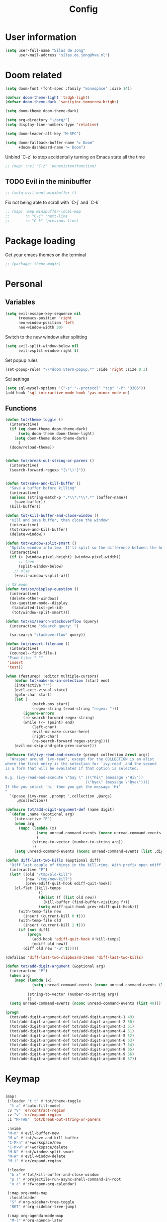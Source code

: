 #+TITLE: Config

* User information
#+begin_src emacs-lisp
(setq user-full-name "Silas de Jong"
      user-mail-address "silas.de.jong@hva.nl")
#+end_src
* Doom related
#+begin_src emacs-lisp
(setq doom-font (font-spec :family "monospace" :size 14))

(defvar doom-theme-light 'tsdgh-light)
(defvar doom-theme-dark 'sanityinc-tomorrow-bright)

(setq doom-theme doom-theme-dark)

(setq org-directory "~/org/")
(setq display-line-numbers-type 'relative)

(setq doom-leader-alt-key "M-SPC")

(setq doom-fallback-buffer-name "► Doom"
      +doom-dashboard-name "► Doom")
#+end_src

Unbind `C-z` to stop accidentally turning on Emacs state all the time
#+begin_src emacs-lisp
;; (map! :nvi "C-z" 'nonexistentfunction)
#+end_src

** TODO Evil in the minibuffer
#+begin_src emacs-lisp
;; (setq evil-want-minibuffer t)
#+end_src

Fix not being able to scroll with `C-j` and `C-k`
#+begin_src emacs-lisp
;; (map! :map minibuffer-local-map
;;       :n "C-j" 'next-line
;;       :n "C-k" 'previous-line)
#+end_src

* Package loading
Get your emacs themes on the terminal
#+begin_src emacs-lisp
;; (package! theme-magic)
#+end_src

* Personal
** Variables
#+begin_src emacs-lisp
(setq evil-escape-key-sequence nil
      treemacs-position 'right
      neo-window-position 'left
      neo-window-width 30)
#+end_src

Switch to the new window after splitting
#+begin_src emacs-lisp
(setq evil-split-window-below nil
      evil-vsplit-window-right t)
#+end_src

Set popup rules
#+begin_src emacs-lisp
(set-popup-rule! "\\*doom:vterm-popup.*" :side 'right :size 0.3)
#+end_src

Sql settings
#+begin_src emacs-lisp
(setq sql-mysql-options '("-s" "--protocol" "tcp" "-P" "3306"))
(add-hook 'sql-interactive-mode-hook 'yas-minor-mode-on)
#+end_src
** Functions
#+begin_src emacs-lisp
(defun tot/theme-toggle ()
  (interactive)
  (if (eq doom-theme doom-theme-dark)
      (setq doom-theme doom-theme-light)
    (setq doom-theme doom-theme-dark)
      )
  (doom/reload-theme))


(defun tot/break-out-string-or-parens ()
  (interactive)
  (search-forward-regexp "[\"\)']"))


(defun tot/save-and-kill-buffer ()
  "Save a buffer before killing"
  (interactive)
  (unless (string-match-p ".*\\*.*\\*.*" (buffer-name))
    (save-buffer))
  (kill-buffer))

(defun tot/kill-buffer-and-close-window ()
  "Kill and save buffer, then close the window"
  (interactive)
  (tot/save-and-kill-buffer)
  (delete-window))

(defun tot/window-split-smart ()
  "Splits window into two. It'll split so the difference between the height and the width of a window is as small as possible"
  (interactive)
  (if (> (window-pixel-height) (window-pixel-width))
      ;; then
      (split-window-below)
    ;; else
    (+evil-window-vsplit-a)))

;; SX mode
(defun tot/sx/display-question ()
  (interactive)
  (delete-other-windows)
  (sx-question-mode--display
   (tabulated-list-get-id)
   (tot/window-split-smart)))

(defun tot/sx/search-stackoverflow (query)
  (interactive "sSearch query: ")

  (sx-search "stackoverflow" query))

(defun tot/insert-filename ()
  (interactive)
  (counsel--find-file-1
 "Find file: " ""
 'insert
 'test))

(when (featurep! :editor multiple-cursors)
    (defun tot/make-mc-in-selection (start end)
    (interactive "r")
    (evil-exit-visual-state)
    (goto-char start)
    (let (
            (match-pos start)
            (regex-string (read-string "regex: ")))
        (ignore-errors
        (re-search-forward regex-string)
        (while (<= (point) end)
            (left-char)
            (evil-mc-make-cursor-here)
            (right-char)
            (re-search-forward regex-string))))
    (evil-mc-skip-and-goto-prev-cursor)))

(defmacro tot/ivy-read-and-execute (prompt collection &rest args)
  "Wrapper around `ivy-read', except for the COLLECTION is an alist
where the first entry is the selection for `ivy-read' and the second
is a form that will be evaulated if that option is selected.

E.g. (ivy-read-and-execute \"Say \" ((\"hi\" (message \"Hi\"))
                                    (\"bye\" (message \"Bye\"))))
If the you select `hi' then you get the message `Hi'
"
  `(pcase (ivy-read ,prompt ',collection ,@args)
     ,@collection))

(defmacro tot/add-digit-argument-def (name digit)
  `(defun ,name (&optional arg)
    (interactive "P")
    (when arg
      (mapc (lambda (x)
              (setq unread-command-events (nconc unread-command-events (list x)))
              )
            (string-to-vector (number-to-string arg))
            ))
    (setq unread-command-events (nconc unread-command-events (list ,digit)))))

(defun diff-last-two-kills (&optional diff)
  "Diff last couple of things in the kill-ring. With prefix open ediff."
  (interactive "P")
  (let* ((old "/tmp/old-kill")
         (new "/tmp/new-kill")
         (prev-ediff-quit-hook ediff-quit-hook))
    (cl-flet ((kill-temps
               ()
               (dolist (f (list old new))
                 (kill-buffer (find-buffer-visiting f)))
               (setq ediff-quit-hook prev-ediff-quit-hook)))
      (with-temp-file new
        (insert (current-kill 0 t)))
      (with-temp-file old
        (insert (current-kill 1 t)))
      (if (not diff)
          (progn
            (add-hook 'ediff-quit-hook #'kill-temps)
            (ediff old new))
        (diff old new "-u" t)))))

(defalias 'diff-last-two-clipboard-items 'diff-last-two-kills)

(defun tot/add-digit-argument (&optional arg)
  (interactive "P")
  (when arg
    (mapc (lambda (x)
            (setq unread-command-events (nconc unread-command-events (list x)))
            )
          (string-to-vector (number-to-string arg))
          ))
  (setq unread-command-events (nconc unread-command-events (list 49))))

(progn
  (tot/add-digit-argument-def tot/add-digit-argument-1 49)
  (tot/add-digit-argument-def tot/add-digit-argument-2 50)
  (tot/add-digit-argument-def tot/add-digit-argument-3 51)
  (tot/add-digit-argument-def tot/add-digit-argument-4 51)
  (tot/add-digit-argument-def tot/add-digit-argument-5 52)
  (tot/add-digit-argument-def tot/add-digit-argument-6 53)
  (tot/add-digit-argument-def tot/add-digit-argument-7 54)
  (tot/add-digit-argument-def tot/add-digit-argument-8 55)
  (tot/add-digit-argument-def tot/add-digit-argument-9 56)
  (tot/add-digit-argument-def tot/add-digit-argument-0 57))
#+end_src

#+RESULTS:
: tot/add-digit-argument-0

* Keymap
#+begin_src emacs-lisp

(map!
 (:leader "t t" #'tot/theme-toggle
  "t a" #'auto-fill-mode)
 :v "V" 'er/contract-region
 :v "v" 'er/expand-region
 :i "M-TAB" 'tot/break-out-string-or-parens

 :nvime
 "M-n" #'evil-buffer-new
 "M-w" #'tot/save-and-kill-buffer
 "C-M-n" #'+workspace/new
 "C-M-w" #'+workspace/delete
 "M-N" #'tot/window-split-smart
 "M-W" #'evil-window-delete
 "M-i" #'er/expand-region

 (:leader
  "b x" #'tot/kill-buffer-and-close-window
  "p !" #'projectile-run-async-shell-command-in-root
  "o c" #'cfw:open-org-calendar)

 (:map org-mode-map
  :localleader
  "S" #'org-sidebar-tree-toggle
  "RET" #'org-sidebar-tree-jump)

 (:map org-agenda-mode-map
  "M-l" #'org-agenda-later
  "M-h" #'org-agenda-earlier)

 (:map yas-minor-mode-map
  :i
  "C-SPC" #'yas-expand)

 (:map ranger-mode-map
  "M-1" 'winum-select-window-1
  "M-2" 'winum-select-window-2
  "M-3" 'winum-select-window-3
  "M-4" 'winum-select-window-4
  "M-5" 'winum-select-window-5
  "M-6" 'winum-select-window-6
  "M-7" 'winum-select-window-7
  "M-8" 'winum-select-window-8
  "M-9" 'winum-select-window-9)

 ;; Quick window switching with Meta-0..9
 "M-1" 'winum-select-window-1
 "M-2" 'winum-select-window-2
 "M-3" 'winum-select-window-3
 "M-4" 'winum-select-window-4
 "M-5" 'winum-select-window-5
 "M-6" 'winum-select-window-6
 "M-7" 'winum-select-window-7
 "M-8" 'winum-select-window-8
 "M-9" 'winum-select-window-9
 "M-0" #'tot/neotree-toggle-function

 (:leader ;; Backup keybindings for in terminal mode
  "1" 'winum-select-window-1
  "2" 'winum-select-window-2
  "3" 'winum-select-window-3
  "4" 'winum-select-window-4
  "5" 'winum-select-window-5
  "6" 'winum-select-window-6
  "7" 'winum-select-window-7
  "8" 'winum-select-window-8
  "9" 'winum-select-window-9)

 ;; Quick workspace switch with Shift+Meta-0..9
 "C-M-1" '+workspace/switch-to-0
 "C-M-2" '+workspace/switch-to-1
 "C-M-3" '+workspace/switch-to-2
 "C-M-4" '+workspace/switch-to-3
 "C-M-5" '+workspace/switch-to-4
 "C-M-6" '+workspace/switch-to-5
 "C-M-7" '+workspace/switch-to-6
 "C-M-8" '+workspace/switch-to-7
 "C-M-9" '+workspace/switch-to-8
 "C-M-0" '+workspace/switch-to-9

 (:leader
  "b c" #'tot/save-and-kill-buffer
  "/" #'swiper
  "?" #'+ivy/project-search
  "s s" #'tot/sx/search-stackoverflow)

 :v
 "s" #'tot/make-mc-in-selection)

(map! :map sx-question-list-mode-map
      :n
      "RET" #'tot/sx/display-question
      :ni
      "TAB" #'other-window
      "q" #'kill-current-buffer)

(map! :map sx-question-mode-map
      :ni
      "q" #'kill-buffer-and-window
      "TAB" #'other-window
      :i
      "k" #'sx-question-mode-previous-section
      "j" #'sx-question-mode-next-section)
#+end_src

Windows hydra
#+begin_src emacs-lisp
(defhydra windows-hydra (:hint nil) ""
  ("s" split-window-right "Horizontal" :column "Splits")
  ("v" split-window-below "Vertical" :column "Splits")
  ("c" +workspace/close-window-or-workspace "Close")
  ("h" windmove-left "Left" :column "Switch window")
  ("l" windmove-right "Right" :column "Switch window")
  ("k" windmove-up "Up" :column "Switch window")
  ("j" windmove-down "Down" :column "Switch window")
  ("H" hydra-move-splitter-left "Left" :column "Resize")
  ("L" hydra-move-splitter-right "Up" :column "Resize")
  ("J" hydra-move-splitter-down "Down" :column "Resize")
  ("K" hydra-move-splitter-up "Up" :column "Resize")
  ("|" evil-window-set-width "Set width" :column "Resize")
  ("-" evil-window-set-width "Set height" :column "Resize")
  ("=" balance-windows "Balance" :column "Resize")
  ("p" previous-buffer "Previous" :column "Buffer")
  ("n" next-buffer "Next" :column "Buffer")
  ("b" ivy-switch-buffer "switch-buffer" :column "Buffer")
  ("f" find-file "find-file" :column "Buffer")
  ("K" kill-current-buffer "Kill" :column "Buffer")
  ("m" ace-swap-window "Swap buffers" :column "Buffer")
  ("M-h" evil-scroll-column-left "Left" :column "Adjustment")
  ("M-j" evil-scroll-line-down "Down" :column "Adjustment")
  ("M-k" evil-scroll-line-up "Up" :column "Adjustment")
  ("M-l" evil-scroll-column-right "Right" :column "Adjustment"))

(map! :leader "w ." 'windows-hydra/body)
#+end_src

* Packages
** Winum
#+begin_src emacs-lisp
(after! 'winum
  (setq winum-scope 'visible))
#+end_src
** Ivy-posframe
#+begin_src emacs-lisp
(ivy-posframe-enable)

(setq
 ivy-posframe-display-functions-alist '((t . ivy-posframe-display-at-frame-center))
 ivy-posframe-height 30
 ivy-posframe-width 110
 ivy-posframe-border-width 1)

;; (set-face-attribute 'ivy-posframe-border nil :background "#ffffff")
;; (set-face-attribute 'ivy-posframe-border nil :inherit 'unspecified)
;; (set-face-attribute 'ivy-posframe-border nil :internal-border-width 1)
(set-face-attribute 'internal-border nil :background "steel blue")
#+end_src
** Pretty symbols
#+begin_src emacs-lisp
;; (when (featurep! :ui pretty-code)
;;   (setq +pretty-code-symbols '(:name "»"
;;                                :src_block "»"
;;                                :src_block_end "«"
;;                                :quote "“"
;;                                :quote_end "”"
;;                                :lambda "λ"
;;                                :def "ƒ"
;;                                :defun "ƒ"
;;                                :composition "∘"
;;                                :map "↦"
;;                                :null "∅"
;;                                :not "￢"
;;                                :and "∧"
;;                                :or "∨"
;;                                :for "∀"
;;                                :some "∃"
;;                                :tuple "⨂"
;;                                :dot "•"
;;                                :begin_quote   "❮"
;;                                :end_quote     "❯"
;;                                :begin_export  "⯮"
;;                                :end_export    "⯬"
;;                                :priority_a   "⬆"
;;                                :priority_b   "■"
;;                                :priority_c   "⬇"
;;                                :em_dash       "—"
;;                                :property      "☸"
;;                                :properties    "⚙"
;;                                :checkbox      "☐"
;;                                :checkedbox    "☑"
;;                                )))
#+end_src

** Calc
#+begin_src emacs-lisp
(setq calc-algebraic-mode t)
#+end_src
** CalFW
#+begin_src emacs-lisp
(after! (org org-agenda)
  (map!
   (:leader
    "o c" #'cfw:open-org-calendar)
   (:map (cfw:calendar-mode-map cfw:org-custom-map cfw:org-schedule-map)
    "SPC" nil
    "q" #'kill-current-buffer)))
#+end_src
** Eshell
Fix Eshell company lags
#+begin_src emacs-lisp
(setq-hook! 'eshell-mode-hook company-idle-delay nil)
#+end_src

#+begin_src emacs-lisp
(when (featurep! :term eshell)
  (add-hook
   'eshell-mode-hook
   (lambda ()
     (setq pcomplete-cycle-completions nil)
     (yas-minor-mode-on))))

(defun tot/eshell-other-window ()
  "Open EShell in another window"
  (interactive)
  (tot/window-split-smart)
  (eshell))

(defun tot/eshell-insert-at-beginning ()
   "Goes to the beginning of prompt and goes into insert mode"
   (interactive)
   (when (eq major-mode 'eshell-mode)
     (eshell-bol)
     (evil-insert-line)))

(defalias 'eshell/o 'find-file)
(defalias 'eshell/sp 'find-file-other-window)
#+end_src
** Magit
#+begin_src emacs-lisp
(after! forge
  (add-to-list 'forge-alist
               '("gitlab.fdmci.hva.nl" "gitlab.fdmci.hva.nl/api/v4" "gitlab.fdmci.hva.nl" forge-gitlab-repository)))
#+end_src
** Org

#+begin_src emacs-lisp
(when (featurep! :lang org)
  (after! org
    (map! :map org-mode-map
          :localleader "C-e" 'org-edit-src-code)
    (setq org-startup-folded 'content
          org-agenda-inhibit-startup nil
          org-image-actual-width '(500)
          org-startup-with-inline-images t)))
#+end_src
*** Todo's
#+begin_src emacs-lisp
(setq org-agenda-sorting-strategy '(todo-state-up priority-down))
#+end_src

*** Capture
**** Create capture frame
Sadly the delete-other-windows doesn't work since ~org-capture~ isn't done yet. Curse you synchronous programming!
#+begin_src emacs-lisp
(defun tot/display-capture-frame ()
  (set-frame-size (selected-frame) 80 20)
  (org-capture)
  (delete-other-windows))
#+end_src

**** Templates
#+begin_src emacs-lisp
(after! org-capture (setq org-capture-templates
        (doct '(("Todo" :keys "t"
                 :file "~/org/todo.org"
                 :prepend t
                 :headline "Inbox"
                 :template ("* TODO %^{Description} %^G"
                            ":PROPERTIES:"
                            ":CREATED: %U"
                            ":END:"
                            "%?"))
                ("Agenda" :keys "a"
                 :file "~/org/todo.org"
                 :prepend t
                 :headline "Agenda"
                 :template ("* %^{Description} %^G"
                            "%^T"
                            "%?"))
                ("Watchlist" :keys "w"
                 :file "~/org/watchlist.org"
                 :headline "Watchlist"
                 :immediate-finish t
                 :template ("* [ ] %^{Title}"))
                ("Diary entry" :keys "d"
                 :file "~/org/diary.org"
                 :prepend t
                 :headline "Entries"
                 :template ("* %^t"
                            ":PROPERTIES:"
                            ":CREATED: %U"
                            ":END:"
                            "%?"))))))
#+end_src
** W3M
#+begin_src emacs-lisp
(map! :map w3m-mode-map
      :i
      "j" #'w3m-next-anchor
      "k" #'w3m-previous-anchor
      "K" #'w3m-scroll-down
      "J" #'w3m-scroll-up
      "/" #'evil-search-forward
      "?" #'evil-search-backward
      "n" #'evil-search-next
      "N" #'evil-search-previous
      "M-/" #'swiper)
#+end_src
** emojify-mode
#+begin_src emacs-lisp
(after! emojify-mode
  (global-emojify-mode 1))
#+end_src
** Neotree
#+begin_src emacs-lisp
(when (featurep! :ui neotree)
    (defun winum-assign-0-to-neotree ()
    (when (string-match-p ".*NeoTree.*" (buffer-name)) 0))


    (defun tot/neotree-toggle-function ()
    (interactive)
    (if (neo-global--window-exists-p)
        (if (string-match-p ".\\*NeoTree\\*.*" (buffer-name))
            (neotree-hide)
            ;; else
            (winum-select-window-0))
        ;; else
        (+neotree/open)
        ))

    (setq winum-assign-functions '(winum-assign-0-to-neotree))
    (setq winum-auto-assign-0-to-minibuffer nil))
#+end_src
** Dired
#+begin_src emacs-lisp
(add-hook 'ranger-mode-hook 'dired-filter-mode)
#+end_src
** Emacs Application Framework
#+begin_src emacs-lisp
(use-package eaf)
#+end_src
** Spotify
#+begin_src emacs-lisp
;; (use-package spotify
;;   :load-path "/home/silas/repositories/spotify.el"
;;   :config
;;   (load! "personal.el")
;;   (define-key spotify-mode-map (kbd "C-c .") 'spotify-command-map))
#+end_src

Add a nice spotify Hydra
#+begin_src emacs-lisp
(when (featurep! :ui hydra)
  ;; (defhydra spotify-hydra-main (:color green :hint nil)
  ;;   "
  ;; Current track: % -28`spotify-player-status

  ;; ^Tracks^                       ^Playback^               ^Search
  ;; ^^^^────────────────────────────────────────────
  ;; _h_: previous track            _j_:   volume down       _t_: Track
  ;; _l_: next track                _k_:   volume up         _p_: Playlists
  ;; _a_: add track to playlist     _SPC_: toggle playback   _P_: Personal playlists
  ;;  "
  ;;   ("h" spotify-previous-track :exit (not hydra-prefix-arg))
  ;;   ("l" spotify-next-track :exit (not hydra-prefix-arg))
  ;;   ("j" spotify-volume-down)
  ;;   ("k" spotify-volume-up)
  ;;   ("t" spotify-track-search :exit (not hydra-prefix-arg))
  ;;   ("p" spotify-playlist-search :exit t)
  ;;   ("P" spotify-my-playlists :exit t)
  ;;   ("a" spotify-track-add :exit t)
  ;;   ("SPC" spotify-toggle-play :exit (not hydra-prefix-arg)))

  (defhydra spotify-hydra-main (:color green :hint nil)
    ""
    ("h" spotify-previous-track "Previous" :exit (not hydra-prefix-arg) :column "Tracks")
    ("l" spotify-next-track "Next" :exit (not hydra-prefix-arg) :column "Tracks")
    ("SPC" spotify-toggle-play "Toggle" :exit (not hydra-prefix-arg) :column "Playback")
    ("j" spotify-volume-down "Volume down" :column "Playback")
    ("k" spotify-volume-up "Volume up" :column "Playback")
    ("t" spotify-track-search "Search" :exit (not hydra-prefix-arg) :column "Tracks")
    ("p" spotify-playlist-search "Search" :exit t :column "Playlists")
    ("P" spotify-my-playlists "My playlists" :exit t :column "Playlists")
    ("a" spotify-track-add "Add to playlist" :exit t :column "Playlists"))

  (defun tot/display-spotify-hydra (&optional arg)
    (interactive "P")
    (setq hydra-prefix-arg arg)
    (spotify-hydra-main/body))

  (map!
   :leader "o s" 'tot/display-spotify-hydra))
#+end_src
** Ytel
#+begin_src emacs-lisp
(defun ytel-watch ()
  "Stream video at point in mpv."
  (interactive)
  (let* ((video (ytel-get-current-video))
         (id    (ytel-video-id video)))
    (start-process "ytel mpv" nil
                   "mpv"
                   (concat "https://www.youtube.com/watch?v=" id))
    "--ytdl-format=bestvideo[height<=?720]+bestaudio/best")
  (message "Starting streaming..."))

(map! :map ytel-mode-map :ni
      "RET" #'ytel-watch
      )
#+end_src

** theme-magic
#+begin_src emacs-lisp
;; (add-hook 'doom-load-theme-hook 'theme-magic-from-emacs)
#+end_src
** Mu4e
#+begin_src emacs-lisp
;; (when (file-readable-p "~/.emacs.d/email.org")
;;     (org-babel-load-file (expand-file-name "~/.emacs.d/email.org")))
#+end_src

Turn on queueing mode
#+begin_src emacs-lisp
;; (after! 'mu4e
;; (setq smtpmail-queue-mail t
;;       smtpmail-queue-dir   "~/Maildir/queue/cur"))
#+end_src

** Notmuch
#+begin_src emacs-lisp
(setq +notmuch-sync-backend 'offlineimap)
#+end_src

** EAF
- Browser
#+begin_src emacs-lisp
(add-hook 'eaf-mode-hook
          (lambda ()
            (setq eaf-mode-map (make-sparse-keymap))
            (map! :map eaf-mode-map
                  :n "j" 'eaf-proxy-scroll_up
                  :n "k" 'eaf-proxy-scroll_down
                  :n "d" 'eaf-proxy-scroll_up_page
                  :n "u" 'eaf-proxy-scroll_down_page
                  :n "i" 'evil-insert-state
                  :n "i" 'eaf-proxy-insert_or_focus_input)))
#+end_src

** Avy
#+begin_src emacs-lisp
(defun tot/avy-goto-char-timer (&optional arg)
  "Read one or many consecutive chars and jump to the first one.
The window scope is determined by `avy-all-windows' (ARG negates it)."
  (interactive "P")
  (let ((avy-all-windows (if arg
                             (not avy-all-windows)
                           avy-all-windows)))
    (avy-with avy-goto-char-timer
      (setq avy--old-cands (avy--read-candidates))
      (if (> (length avy--old-cands) 1)
          (avy-process avy--old-cands)
        (goto-char (car (car (car avy--old-cands)))))
      (length avy--old-cands))))

(after! avy
  (map! :n "M-f" 'tot/avy-goto-char-timer)
  (setq avy-timeout-seconds 0.35))
#+end_src

** Elfeed
#+begin_src emacs-lisp
(map! :after elfeed
      :g
      :desc "Open Elfeed" :leader "o F" 'elfeed)
#+end_src

** Company
#+begin_src emacs-lisp

(map! :after company
 :map company-active-map
      "<tab>" 'yas-expand)

(setq company-backends '((company-files
                          company-capf))
      company-dabbrev-other-buffers nil)
#+end_src
** Java
#+begin_src emacs-lisp
(after! 'meghanda
  (map! :map meghanada-mode-map
        :localleader "c" 'meghanada-exec-main))
#+end_src

Scuffed way to create java projects
#+begin_src emacs-lisp
(defun tot/java/create-and-open-project ()
  (interactive)
  (let* ((project-name (ivy-read "Project name: " '()))
         (project-root (expand-file-name project-name "~/_projects"))
         (project-run-command (concat "mvn package && java -cp target/" project-name "-1.0-SNAPSHOT.jar com.tot.app.App")))
    (shell-command
     (concat "cd ~/_projects; mvn archetype:generate -DgroupId=com.tot.app -DartifactId=" project-name " -DarchetypeArtifactId=maven-archetype-quickstart -DarchetypeVersion=1.4 -DinteractiveMode=false"))
    (shell-command
     (concat "cd " project-root "; sed -i 's/1.7/11/g' pom.xml; git init"))
    (with-temp-file (expand-file-name ".dir-locals.el" project-root)
      (insert "((nil . ((projectile-project-run-cmd . \"" project-run-command "\"))))"))
    (+workspaces-switch-to-project-h project-root)
    ;; (find-file (expand-file-name  "src/main/java/com/tot/app/App.java" project-root))
    (delete-other-windows)
    ))
#+end_src

#+begin_src emacs-lisp
(after! lsp
  (map! :map lsp-ui-mode-map
        :n "RET" 'lsp-ui-sideline-apply-code-actions))
#+end_src
* Hooks
#+begin_src emacs-lisp
(add-hook 'delete-frame-hook '+workspace/delete)
(add-hook 'emacs-startup-hook 'org-agenda-list)

(remove-hook! '(org-mode-hook
               markdown-mode-hook
               TeX-mode-hook
               rst-mode-hook
               mu4e-compose-mode-hook
               message-mode-hook
               git-commit-mode-hook)
             #'flyspell-mode
             )
#+end_src

Disable =ivy-posframe-mode= when frame is too small

#+begin_src emacs-lisp
(defun tot/ivy-posframe-if-frame-size (&rest _)
  "Function for `window-size-change-functions`."
  (if (and
       (> (frame-width) ivy-posframe-width)
       (> (frame-height) ivy-posframe-height))
      (ivy-posframe-mode 1)
    (ivy-posframe-mode 0)))

(add-hook 'window-size-change-functions 'tot/ivy-posframe-if-frame-size)
#+end_src
